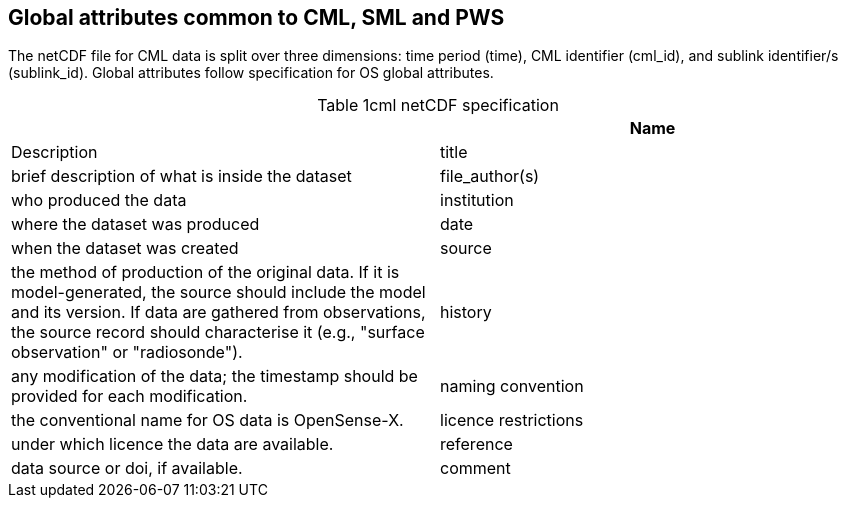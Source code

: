 == Global attributes common to CML, SML and PWS

The netCDF file for CML data is split over three dimensions: time period (time), CML identifier (cml_id), and sublink identifier/s (sublink_id). Global attributes follow specification for OS global attributes.

[[table-cml-netCDF-specification]]
.cml netCDF specification
[options="header",cols="2,2", caption="Table 1"]
|===============
||Name|Description

| title| brief description of what is inside the dataset 
| file_author(s)| who produced the data
| institution| where the dataset was produced
| date| when the dataset was created
| source| the method of production of the original data. If it is model-generated, the source should include the model and its version. If data are gathered from observations, the source record should characterise it (e.g., "surface observation" or "radiosonde").
| history| any modification of the data; the timestamp should be provided for each modification.
| naming convention| the conventional name for OS data is OpenSense-X.
| licence restrictions| under which licence the data are available.
| reference| data source or doi, if available.
| comment| diverse information about the dataset (e.g., precision of coordinates, the time period of the campaign)

|===============
